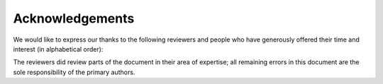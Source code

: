 .. _acknowledgements:

Acknowledgements
****************

We would like to express our thanks to the following reviewers and
people who have generously offered their time and interest (in
alphabetical order):

.. hlist::
   :columns: 3

   * Brown, Scott
   * Brulebois, Cyril
   * Dirksen-Thedens, Mathis
   * Dulaunoy, Alexandre
   * Gühring Philipp 
   * Grigg, Ian 
   * Haslinger, Gunnar
   * Huebl, Axel
   * Kovacic, Daniel
   * Lenzhofer, Stefan
   * Lorünser, Thomas
   * Maass, Max
   * Mehlmauer, Christian
   * Millauer, Tobias
   * Mirbach, Andreas
   * O'Brien, Hugh
   * Pacher, Christoph
   * Palfrader, Peter
   * Pape, Tobias (layout)
   * Petukhova, Anna (Logo)
   * Pichler, Patrick
   * Riebesel, Nicolas
   * Roeckx, Kurt
   * Roesen, Jens
   * Rublik, Martin
   * Schüpany, Mathias
   * Schwarz, René («DigNative»)
   * Seidl, Eva (PDF layout)
   * Van Horenbeeck, Maarten
   * Wagner, Sebastian («sebix»)
   * Zangerl, Alexander

The reviewers did review parts of the document in their area of
expertise; all remaining errors in this document are the sole
responsibility of the primary authors.
